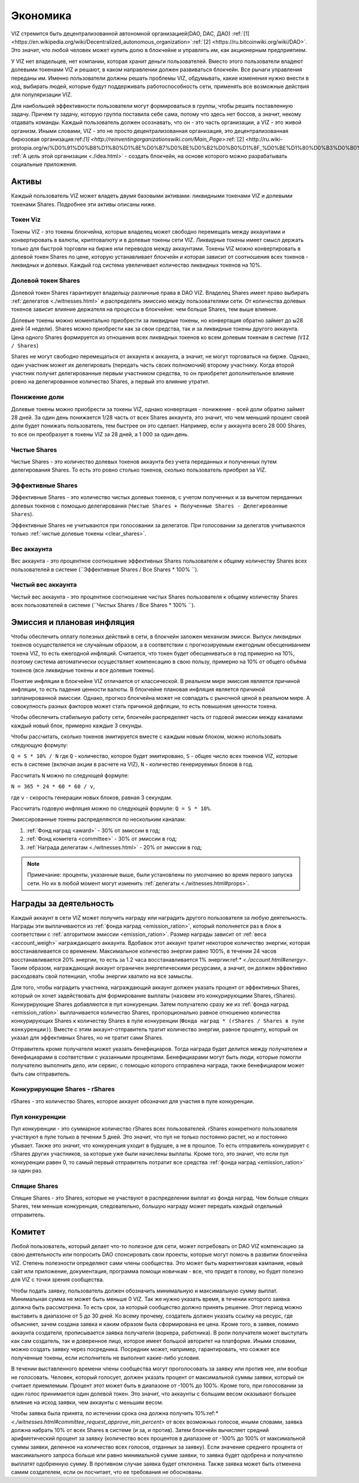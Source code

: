 Экономика
=========

VIZ стремится быть децентрализованной автономной организацией(DAO, DAC, ДАО)    :ref:`[1] <https://en.wikipedia.org/wiki/Decentralized_autonomous_organization>`:ref:`[2] <https://ru.bitcoinwiki.org/wiki/DAO>`. Это значит, что любой человек может купить долю в блокчейне и управлять им, как акционерным предприятием.

У VIZ нет владельцев, нет компании, которая хранит деньги пользователей. Вместо этого пользователи владеют долевыми токенами VIZ и решают, в каком направлении должен развиваться блокчейн. Все рычаги управления переданы им. Именно пользователи должны решать проблемы VIZ, обдумывать, какие изменения нужно внести в код, выбирать людей, которые будут поддерживать работоспособность сети, применять все возможные действия для популяризации VIZ.

Для наибольшей эффективности пользователи могут формироваться в группы, чтобы решить поставленную задачу. Причем ту задачу, которую группа поставила себе сама, потому что здесь нет боссов, а значит, некому отдавать команды. Каждый пользователь должен осознавать, что он - это часть организации, а VIZ - это живой организм. Иными словами, VIZ - это не просто  децентрализованная организация, это децентрализованная бирюзовая организация:ref:`[1] <http://reinventingorganizationswiki.com/Main_Page>`:ref:`[2] <http://ru.wiki-protopia.org/w/%D0%91%D0%B8%D1%80%D1%8E%D0%B7%D0%BE%D0%B2%D0%B0%D1%8F_%D0%BE%D1%80%D0%B3%D0%B0%D0%BD%D0%B8%D0%B7%D0%B0%D1%86%D0%B8%D1%8F>`. :ref:`А цель этой организации <./idea.html>` - создать блокчейн, на основе которого можно разрабатывать социальные приложения.

.. _assets:
Активы
------

Каждый пользователь VIZ может владеть двумя базовыми активами: ликвидными токенами VIZ и  долевыми токенами Shares. Подробнее эти активы описаны ниже.

.. _viz:
Токен Viz
~~~~~~~~~

Токены VIZ - это токены блокчейна, которые владелец может свободно перемещать между аккаунтами и конвертировать в валюты, криптовалюту и в долевые токены сети VIZ. Ликвидные токены имеет смысл держать только для быстрой торговли на бирже или переводов между аккаунтами. Токены VIZ можно конвертировать в долевой токен Shares по цене, которую устанавливает блокчейн и которая зависит от соотношения всех токенов - ликвидных и долевых. Каждый год система увеличивает количество ликвидных токенов на 10%.

.. _shares:
Долевой токен Shares
~~~~~~~~~~~~~~~~~~~~

Долевой токен Shares гарантирует владельцу различные права в DAO VIZ. Владелец Shares имеет право выбирать :ref:`делегатов <./witnesses.html>` и распределять эмиссию между пользователями сети. От количества долевых токенов зависит влияние держателя на процессы в блокчейне: чем больше Shares, тем выше влияние.

Долевые токены можно моментально приобрести за ликвидные токены, но конвертация обратно займет до ы28 дней (4 недели). Shares можно приобрести как за свои средства, так и за ликвидные токены другого аккаунта. Цена одного Shares формируется из отношения всех ликвидных токенов ко всем долевым токенам в системе (``VIZ / Shares``)

Shares не могут свободно перемещаться от аккаунта к аккаунта, а значит, не могут торговаться на бирже. Однако, один участник может их делегировать (передать часть своих полномочий) второму участнику. Когда второй участник получит делегированные первым участником средства, то он приобретет дополнительное влияние ровно на делегированное количество Shares, а первый это влияние утратит.

.. _down_power:
Понижение доли
~~~~~~~~~~~~~~

Долевые токены можно приобрести за токены VIZ, однако конвертация - понижение - всей доли обратно займет 28 дней. За один день понижается 1/28 часть от всех Shares аккаунта, это значит, что чем меньший процент своей доли будет понижать пользователь, тем быстрее он это сделает. Например, если у аккаунта всего 28 000 Shares, то все он преобразует в токены VIZ за 28 дней, а 1 000 за один день.

.. _clear_shares:
Чистые Shares
~~~~~~~~~~~~~
Чистые Shares - это количество долевых токенов аккаунта без учета переданных и полученных путем делегирования Shares. То есть это ровно столько токенов, сколько пользователь приобрел за VIZ.

.. _effective_shares:
Эффективные Shares
~~~~~~~~~~~~~~~~~~

Эффективные Shares - это количество чистых долевых токенов, с учетом полученных и за вычетом переданных долевых токенов с помощью делегирования (``Чистые Shares + Полученные Shares - Делегированные Shares``).

Эффективные Shares не учитываются при голосовании за делегатов. При голосовании за делегатов учитываются только :ref:`чистые долевые токены <clear_shares>`.

.. _account_weigh:
Вес аккаунта
~~~~~~~~~~~~

Вес аккаунта - это процентное соотношение эффективных Shares пользователя к общему количеству Shares всех пользователей в системе (``Эффективные Shares / Все Shares * 100% ``).

.. _clear_account_weigh:
Чистый вес аккаунта
~~~~~~~~~~~~~~~~~~~

Чистый вес аккаунта - это процентное соотношение чистых Shares пользователя к общему количеству Shares всех пользователей в системе (``Чистых Shares / Все Shares * 100% ``).

.. _emission:
Эмиссия и плановая инфляция
---------------------------

Чтобы обеспечить оплату полезных действий в сети, в блокчейн заложен механизм эмисси. Выпуск ликвидных токенов осуществляется не случайным образом, а в соответствии с прогнозируемым ежегодным обесцениванием токена VIZ, то есть ежегодной инфляций. Считается, что токен будет обесцениваться в год примерно на 10%, поэтому система автоматически осуществляет компенсацию в свою пользу, примерно на 10% от общего объёма токенов (все ликвидные токены и все долевые токены). 

Понятие инфляции в блокчейне VIZ отличается от классической. В реальном мире эмиссия является причиной инфляции, то есть падения ценности валюты. В блокчейне плановая инфляция является причиной запланированной эмиссии. Однако, прогноз блокчейна может не совпадать с рыночной ценой в реальном мире. А совокупность разных факторов может стать причиной дефляции, то есть повышения ценности токена. 

Чтобы обеспечить стабильную работу сети, блокчейн распределяет часть от годовой эмиссии  между каналами каждый новый блок, примерно каждые 3 секунды. 

Чтобы рассчитать, сколько токенов эмитируется вместе с каждым новым блоком, можно использовать следующую формулу: 

``Q = S * 10% / N`` 
где ``Q`` - количество, которое будет эмитировано, 
``S`` - общее число всех токенов VIZ, которые есть в системе (включая акции в расчете на VIZ), ``N`` - количество генерируемых блоков в год. 

Рассчитать ``N`` можно по следующей формуле: 

``N = 365 * 24 * 60 * 60 / v``, 

где ``v`` - скорость генерации новых блоков, равная 3 секундам.

Рассчитать годовую инфляция можно по следующей формуле: ``Q = S * 10%``.

Эмиссированные токены распределяются по нескольким каналам:

.. _emission_ration:

1. :ref:`Фонд наград <award>` - 30% от эмиссии в год;
2. :ref:`Фонд комитета <committee>` - 30% от эмиссии в год;
3. :ref:`Награда делегатам <./witnesses.html>` - 20% от эмиссии в год;

.. note:: Примечание: проценты, указанные выше, были установлены по умолчанию во время первого запуска сети. Но их в любой момент могут изменить :ref:`делегаты <./witnesses.html#props>`.

.. _award:
Награды за деятельность
-----------------------

Каждый аккаунт в сети VIZ может получить награду или наградить другого пользователя за любую деятельность. Награды эти выплачиваются из :ref:`фонда наград <emission_ration>`, который пополняется раз в блок в соответствии с :ref:`алгоритмом эмиссии <emission_ration>`. Размер награды зависит от :ref:`веса <account_weigh>` награждающего  аккаунта.  Вдобавок этот аккаунт тратит некоторое количество энергии, которая восстанавливается со временем. Максимальное количество энергии равно 100%, в течении 24 часов восстанавливается 20% энергии, то есть за 1.2 часа восстанавливается 1% энергии:ref:`* <./account.html#energy>`. Таким образом, награждающий аккаунт ограничен энергетическими ресурсами, а значит, он должен эффективно расходовать свой потенциал, чтобы энергии хватило на все замыслы.

Для того, чтобы наградить участника, награждающий аккаунт должен указать процент от эффективных Shares, который он хочет задействовать для формирование выплаты (назовем это конкурирующими Shares, rShares). Конкурирующие Shares добавляются в пул конкуренции. Затем получателю сразу же из :ref:`фонда наград <emission_ration>` выплачивается количество Shares, пропорционально равное отношению количества конкурирующих Shares к количеству Shares в пуле конкуренции (``Фонда наград * (rShares / Shares в пуле конкуренции)``). Вместе с этим аккаунт-отправитель тратит количество энергии, равное проценту, который он указал для эффективных Shares, но не тратит сами Shares.

Отправитель кроме получателя может указать бенефициаров. Тогда награда будет делится между получателем и  бенефициарами в соответствии с указанными процентами. Бенефициарами могут быть люди, которые помогли получателю выполнить дело, или сервис, с помощью которого отправлена награда, также бенефициаром может быть сам отправитель.

Конкурирующие Shares - rShares
~~~~~~~~~~~~~~~~~~~~~~~~~~~~~~

rShares - это количество Shares, которое аккаунт обозначил для участия в пуле конкуренции.

Пул конкуренции
~~~~~~~~~~~~~~~

Пул конкуренции - это суммарное количество rShares всех пользователей. rShares конкретного пользователя участвуют в пуле только в течении 5 дней. Это значит, что пул не только постоянно растет, но и постоянно убывает. Также это значит, что конкуренция уходит в будущее, а не в прошлое. То есть отправитель конкурирует с rShares других участников, за которые уже были начислены выплаты. Кроме того, это значит, что если пул конкуренции равен 0, то самый первый отправитель потратит все средства :ref:`фонда наград <emission_ration>` за один раз.

Спящие Shares
~~~~~~~~~~~~~

Спящие Shares - это  Shares, которые не участвуют в распределении выплат из фонда наград. Чем больше спящих Shares, тем меньше конкуренция, следовательно, большую награду может передать каждый отдельный отправитель.

.. _committee:
Комитет
-------

Любой пользователь, который делает что-то полезное для сети, может потребовать от DAO VIZ компенсацию за  свою деятельность или попросить DAO спонсировать свои проекты, которые могут помочь в развитии блокчейна VIZ. Степень полезности определяют сами члены сообщества. Это может быть маркетинговая кампания, новый сайт или приложение, документация, программа помощи новичкам - все, что придет в голову, но будет полезно для VIZ с точки зрения сообщества.

Чтобы подать заявку, пользователь должен обозначить минимальную и максимальную сумму выплат. Минимальная сумма не может быть меньше 0 VIZ. Так же нужно указать время, в течении которого заявка должна быть рассмотрена. То есть срок, за который сообщество должно принять решение. Этот период можно выставить в диапазоне от 5 до 30 дней. Ко всему прочему, создатель должен указать ссылку на ресурс, где объясняет, зачем создана заявка и каким образом была сформирована ее цена. Кроме того, в заявке, помимо аккаунта создателя, прописывается заявка получателя (воркера, работника). В роли получателя может выступать как сам создатель, так и доверенное лицо, которое имеет большой авторитет на платформе. Иными словами, можно создать заявку через посредника. Посредник может, например, гарантировать, что сожжет все полученные токены, если исполнитель не выполнит какие-либо условия. 

В течении выставленного времени члены сообщества могут проголосовать за заявку или против нее, или вообще не голосовать. Человек, который голосует, должен указать процент от максимальной суммы заявки, который он считает приемлемым. Процент этот может быть в диапазоне от -100% до 100%. Кроме того, при голосовании за один голос принимается один долевой токен. Это значит, что аккаунты с большим весом оказывают большее влияние на исход заявки, чем аккаунты с меньшим весом.

Чтобы заявка была принята, по истечении срока она должна получить 10%:ref:`* <./witnesses.html#committee_request_approve_min_percent>`  от всех возможных голосов, иными словами, заявка должна набрать 10% от всех Shares в системе (и за, и против). Затем блокчейн вычисляет средний арифметический процент за заявку (количество всех процентов в диапазоне от -100% до 100% от максимальной суммы заявки, деленное на количество всех голосов, отданных за заявку). Если значение среднего процента от максимального запроса больше или равно минимальной сумме заявки, то заявка будет одобрена и получателю выплатят одобренную сумму. В противном случае заявка будет отклонена. Также заявка может быть отменена самим создателем, если он посчитает, что ее требования не обоснованы.
